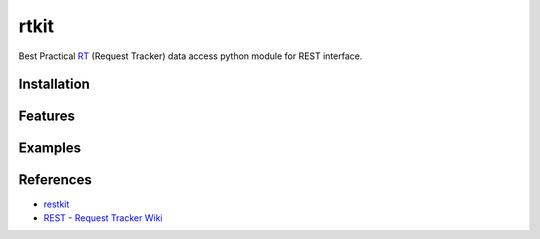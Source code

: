 ====================
rtkit
====================
Best Practical RT_ (Request Tracker) data access python module for REST interface.


Installation
================

Features
================

Examples
================

References
================
* restkit_
* `REST - Request Tracker Wiki`_

.. _RT: http://bestpractical.com/rt/
.. _restkit: http://restkit.org/
.. _REST - Request Tracker Wiki: http://requesttracker.wikia.com/wiki/REST
